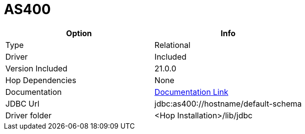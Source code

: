 ////
Licensed to the Apache Software Foundation (ASF) under one
or more contributor license agreements.  See the NOTICE file
distributed with this work for additional information
regarding copyright ownership.  The ASF licenses this file
to you under the Apache License, Version 2.0 (the
"License"); you may not use this file except in compliance
with the License.  You may obtain a copy of the License at
  http://www.apache.org/licenses/LICENSE-2.0
Unless required by applicable law or agreed to in writing,
software distributed under the License is distributed on an
"AS IS" BASIS, WITHOUT WARRANTIES OR CONDITIONS OF ANY
KIND, either express or implied.  See the License for the
specific language governing permissions and limitations
under the License.
////
[[database-plugins-as400]]
:documentationPath: /database/databases/
:language: en_US

= AS400

[cols="2*",options="header"]
|===
| Option | Info
|Type | Relational
|Driver | Included
|Version Included | 21.0.0
|Hop Dependencies | None
|Documentation | https://www.ibm.com/support/knowledgecenter/ssw_ibm_i_71/rzahh/javadoc/com/ibm/as400/access/doc-files/JDBCProperties.html[Documentation Link]
|JDBC Url | jdbc:as400://hostname/default-schema
|Driver folder | <Hop Installation>/lib/jdbc
|===
